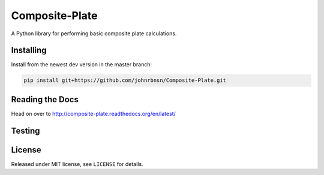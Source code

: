 Composite-Plate
===============

A Python library for performing basic composite plate calculations.

Installing
----------
Install from the newest dev version in the master branch:

.. code::
  
  pip install git+https://github.com/johnrbnsn/Composite-Plate.git

Reading the Docs
----------------
Head on over to http://composite-plate.readthedocs.org/en/latest/

Testing
-------

License
-------
Released under MIT license, see ``LICENSE`` for details.
